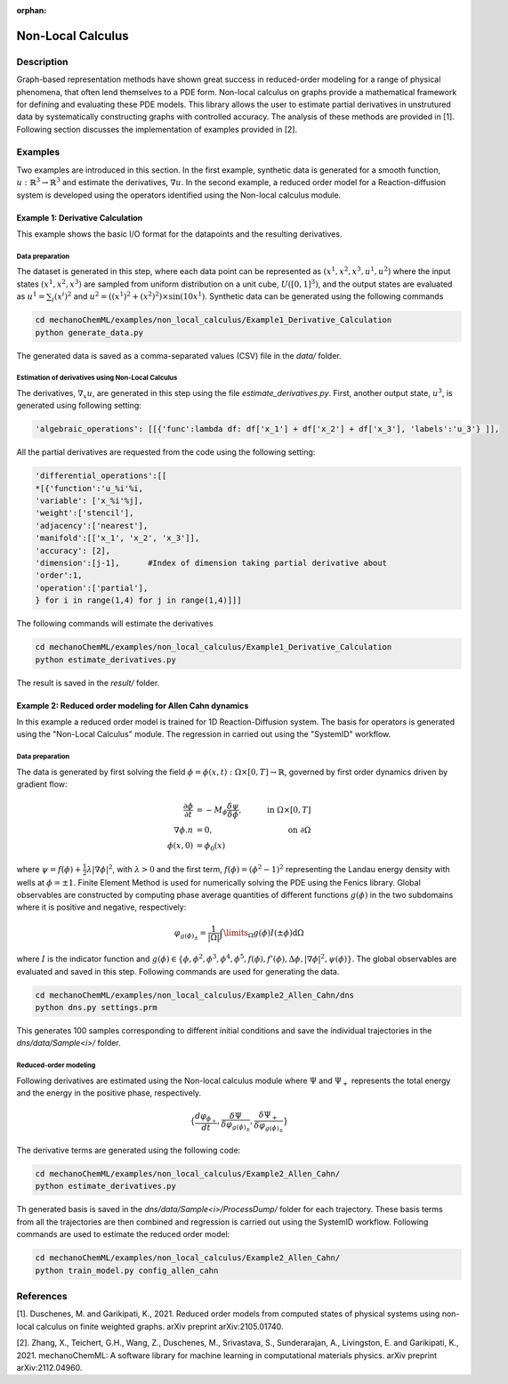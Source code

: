 :orphan:

*******************
Non-Local Calculus
*******************

Description
===========

Graph-based representation methods have shown great success in reduced-order modeling for a range of physical phenomena, that often lend themselves to a PDE form. Non-local calculus on graphs provide a mathematical framework for defining and evaluating these PDE models. This library allows the user to estimate partial derivatives in unstrutured data by systematically constructing graphs with controlled accuracy. The analysis of these methods are provided in [1]. Following section discusses the implementation of examples provided in [2].
 
Examples
========
Two examples are introduced in this section. In the first example, synthetic data is generated for a smooth function, :math:`u:\mathbb{R}^3 \rightarrow \mathbb{R}^3` and estimate the derivatives, :math:`\nabla u`.  In the second example, a reduced order model for a Reaction-diffusion system is developed using the operators identified using the Non-local calculus module. 

Example 1: Derivative Calculation
---------------------------------
This example shows the basic I/O format for the datapoints and the resulting derivatives. 

Data preparation
^^^^^^^^^^^^^^^^

The dataset is generated in this step, where each data point can be represented as :math:`(x^1, x^2, x^3, u^1, u^2)` where the input states :math:`(x^1, x^2, x^3)` are sampled from uniform distribution on a unit cube, :math:`U([0,1]^3)`, and the output states are evaluated as :math:`u^1 = \sum_i (x^i)^2` and :math:`u^2 = ((x^1)^2 + (x^2)^2)\times\sin{(10x^1)}`. Synthetic data can be generated using the following commands

.. code-block:: bash

    cd mechanoChemML/examples/non_local_calculus/Example1_Derivative_Calculation
    python generate_data.py

The generated data is saved as a comma-separated values (CSV) file in the `data/` folder. 

Estimation of derivatives using Non-Local Calculus
^^^^^^^^^^^^^^^^^^^^^^^^^^^^^^^^^^^^^^^^^^^^^^^^^^

The derivatives, :math:`\nabla_x u`, are generated in this step using the file `estimate_derivatives.py`. First, another output state, :math:`u^3`, is generated using following setting: 

.. code-block:: python

    'algebraic_operations': [[{'func':lambda df: df['x_1'] + df['x_2'] + df['x_3'], 'labels':'u_3'} ]],

All the partial derivatives are requested from the code using the following setting: 

.. code-block:: python

        'differential_operations':[[
        *[{'function':'u_%i'%i,
        'variable': ['x_%i'%j],
        'weight':['stencil'], 
        'adjacency':['nearest'], 
        'manifold':[['x_1', 'x_2', 'x_3']], 
        'accuracy': [2],						
        'dimension':[j-1],	#Index of dimension taking partial derivative about 			
        'order':1,
        'operation':['partial'],
        } for i in range(1,4) for j in range(1,4)]]]

The following commands will estimate the derivatives

.. code-block:: bash

    cd mechanoChemML/examples/non_local_calculus/Example1_Derivative_Calculation
    python estimate_derivatives.py

The result is saved in the `result/` folder. 

Example 2: Reduced order modeling for Allen Cahn dynamics
---------------------------------------------------------
In this example a reduced order model is trained for 1D Reaction-Diffusion system. The basis for operators is generated using the "Non-Local Calculus" module. The regression in carried out using the "SystemID" workflow.



Data preparation
^^^^^^^^^^^^^^^^

The data is generated by first solving the field :math:`\phi= \phi(x, t) : \Omega \times [0, T ] \rightarrow  \mathbb{R}`, governed by first order dynamics driven by gradient flow:

.. math::

   \frac{ \partial \phi  }{\partial t} &= -M_\phi \frac{\delta \psi}{\delta \phi}, \quad & \textrm{ in } \Omega \times [0,T] \\
   \nabla \phi. n &= 0, \quad & \textrm{ on } \partial\Omega \\
   \phi(x,0) &= \phi_0 (x) &

where :math:`\psi = f(\phi)+ \frac{1}{2}\lambda |\nabla \phi |^2`, with :math:`\lambda>0` and the first term, :math:`f(\phi) = (\phi^2 - 1)^2` representing the Landau energy density with wells at :math:`\phi = \pm 1`. 
Finite Element Method is used for numerically solving the PDE using the Fenics library. Global observables are constructed by computing phase average quantities of different functions :math:`g(\phi)` in the two subdomains where it is positive and negative, respectively:

.. math::

   \varphi_{g(\phi)_\pm} = \frac{1}{|\Omega|} \int\limits_{\Omega} g( \phi) I(\pm\phi) \mathrm{d}\Omega


where :math:`I` is the indicator function and :math:`g(\phi) \in \{\phi, \phi^2, \phi^3, \phi^4, \phi^5, f(\phi), f'(\phi), \Delta \phi, |\nabla \phi|^2, \psi(\phi)\}`. The global observables are evaluated and saved in this step. Following commands are used for generating the data. 

.. code-block:: bash

    cd mechanoChemML/examples/non_local_calculus/Example2_Allen_Cahn/dns
    python dns.py settings.prm

This generates 100 samples corresponding to different initial conditions and save the individual trajectories in the `dns/data/Sample<i>/` folder. 

Reduced-order modeling
^^^^^^^^^^^^^^^^^^^^^^
Following derivatives are estimated using the Non-local calculus module where :math:`\Psi` and :math:`\Psi_+` represents the total energy and the energy in the positive phase, respectively.  

.. math::

   \{ \frac{d\varphi_{\phi_+}}{d t}, \frac{\delta \Psi}{\delta \varphi_{g(\phi)_\pm }}, \frac{\delta \Psi_+}{\delta \varphi_{g(\phi)_\pm }} \}


The derivative terms are generated using the following code: 

.. code-block:: bash

    cd mechanoChemML/examples/non_local_calculus/Example2_Allen_Cahn/
    python estimate_derivatives.py

Th generated basis is saved in the `dns/data/Sample<i>/ProcessDump/` folder for each trajectory. These basis terms from all the trajectories are then combined and regression is carried out using the SystemID workflow. Following commands are used to estimate the reduced order model:

.. code-block:: bash
	
    cd mechanoChemML/examples/non_local_calculus/Example2_Allen_Cahn/
    python train_model.py config_allen_cahn

	

References
==========

[1]. Duschenes, M. and Garikipati, K., 2021. Reduced order models from computed states of physical systems using non-local calculus on finite weighted graphs. arXiv preprint arXiv:2105.01740.

[2]. Zhang, X., Teichert, G.H., Wang, Z., Duschenes, M., Srivastava, S., Sunderarajan, A., Livingston, E. and Garikipati, K., 2021. mechanoChemML: A software library for machine learning in computational materials physics. arXiv preprint arXiv:2112.04960.
